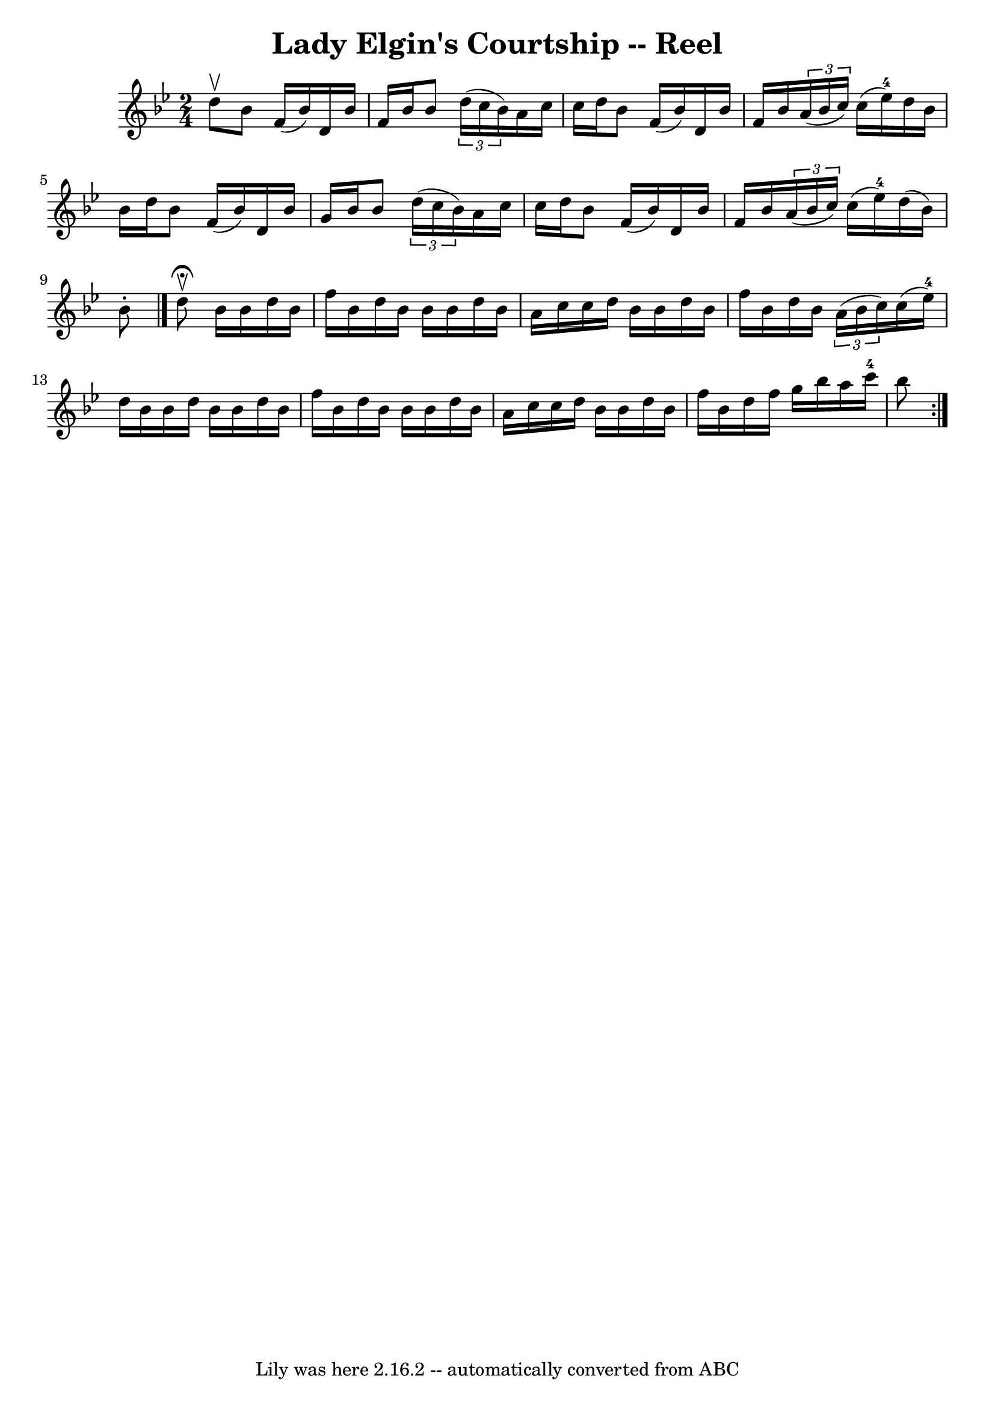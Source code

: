 \version "2.7.40"
\header {
	book = "Ryan's Mammoth Collection"
	crossRefNumber = "1"
	footnotes = "\\\\258"
	tagline = "Lily was here 2.16.2 -- automatically converted from ABC"
	title = "Lady Elgin's Courtship -- Reel"
}
voicedefault =  {
\set Score.defaultBarType = "empty"

\time 2/4 \key bes \major d''8^\upbow |
 bes'8 f'16 (bes'16  
-) d'16 bes'16 f'16 bes'16    |
 bes'8    \times 2/3 {   
d''16 (c''16 bes'16) } a'16 c''16 c''16 d''16    |
   
bes'8 f'16 (bes'16) d'16 bes'16 f'16 bes'16    |
     
\times 2/3 { a'16 (bes'16 c''16) } c''16 (ees''16-4)   
d''16 bes'16 bes'16 d''16    |
 bes'8 f'16 (bes'16) 
 d'16 bes'16 g'16 bes'16    |
 bes'8    \times 2/3 { d''16 
(c''16 bes'16) } a'16 c''16 c''16 d''16    |
 bes'8 
 f'16 (bes'16) d'16 bes'16 f'16 bes'16    |
     
\times 2/3 { a'16 (bes'16 c''16) } c''16 (ees''16-4)   
d''16 (bes'16) bes'8 -.   \bar "|."     \repeat volta 2 { d''8 
^\fermata^\upbow |
 bes'16 bes'16 d''16 bes'16 f''16    
bes'16 d''16 bes'16    |
 bes'16 bes'16 d''16 bes'16    
a'16 c''16 c''16 d''16    |
 bes'16 bes'16 d''16    
bes'16 f''16 bes'16 d''16 bes'16    |
   \times 2/3 { a'16 
(bes'16 c''16) } c''16 (ees''16-4) d''16 bes'16    
bes'16 d''16    |
 bes'16 bes'16 d''16 bes'16 f''16    
bes'16 d''16 bes'16    |
 bes'16 bes'16 d''16 bes'16    
a'16 c''16 c''16 d''16    |
 bes'16 bes'16 d''16    
bes'16 f''16 bes'16 d''16 f''16    |
 g''16 bes''16    
a''16 c'''16-4 bes''8  }   
}

\score{
    <<

	\context Staff="default"
	{
	    \voicedefault 
	}

    >>
	\layout {
	}
	\midi {}
}
